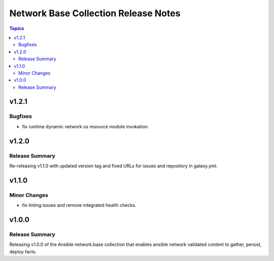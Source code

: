 =====================================
Network Base Collection Release Notes
=====================================

.. contents:: Topics


v1.2.1
======

Bugfixes
--------

- fix runtime dynamic network os resource module invokation.

v1.2.0
======

Release Summary
---------------

Re-releasing v1.1.0 with updated version tag and fixed URLs for issues and repository in galaxy.yml.

v1.1.0
======

Minor Changes
-------------

- fix linting issues and remove integrated health checks.

v1.0.0
======

Release Summary
---------------

Releasing v1.0.0 of the Ansible network.base collection that enables ansible network validated content to gather, persist, deploy facts.
